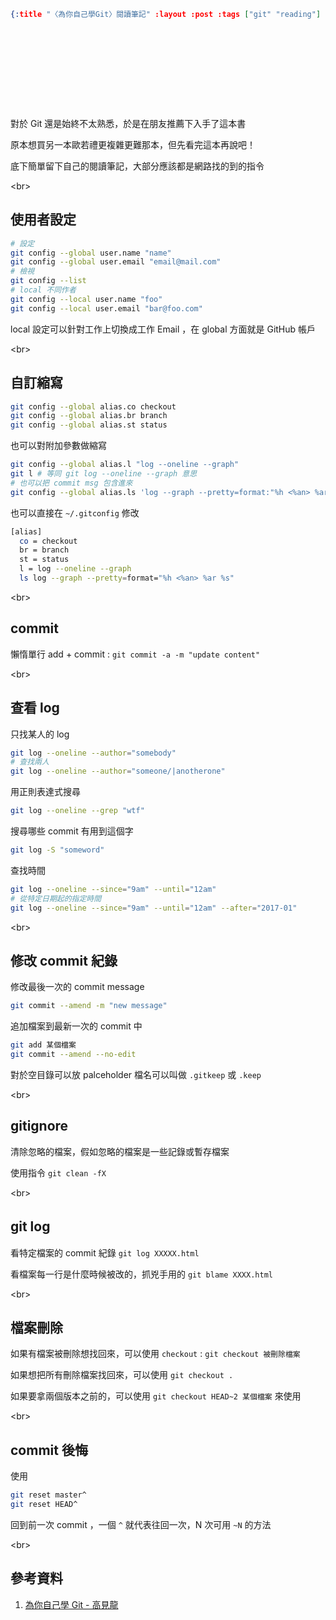#+OPTIONS: toc:nil
#+BEGIN_SRC json :noexport:
{:title "〈為你自己學Git〉閱讀筆記" :layout :post :tags ["git" "reading"] :toc false}
#+END_SRC
* 　


** 　

對於 Git 還是始終不太熟悉，於是在朋友推薦下入手了這本書

原本想買另一本歐若禮更複雜更難那本，但先看完這本再說吧！

底下簡單留下自己的閱讀筆記，大部分應該都是網路找的到的指令

<br>

** 使用者設定

#+BEGIN_SRC bash
# 設定
git config --global user.name "name"
git config --global user.email "email@mail.com"
# 檢視
git config --list
# local 不同作者
git config --local user.name "foo"
git config --local user.email "bar@foo.com"
#+END_SRC

local 設定可以針對工作上切換成工作 Email ，在 global 方面就是 GitHub 帳戶

<br>

** 自訂縮寫

#+BEGIN_SRC bash
git config --global alias.co checkout
git config --global alias.br branch
git config --global alias.st status
#+END_SRC

也可以對附加參數做縮寫

#+BEGIN_SRC bash
git config --global alias.l "log --oneline --graph"
git l # 等同 git log --oneline --graph 意思
# 也可以把 commit msg 包含進來
git config --global alias.ls 'log --graph --pretty=format:"%h <%an> %ar %s"'
#+END_SRC

也可以直接在 =~/.gitconfig= 修改

#+BEGIN_SRC bash
[alias]
  co = checkout
  br = branch
  st = status
  l = log --oneline --graph
  ls log --graph --pretty=format="%h <%an> %ar %s"
#+END_SRC

<br>

** commit

懶惰單行 add + commit : =git commit -a -m "update content"=

<br>

** 查看 log

只找某人的 log

#+BEGIN_SRC bash
git log --oneline --author="somebody"
# 查找兩人
git log --oneline --author="someone/|anotherone"
#+END_SRC

用正則表達式搜尋

#+BEGIN_SRC bash
git log --oneline --grep "wtf"
#+END_SRC

搜尋哪些 commit 有用到這個字

#+BEGIN_SRC bash
git log -S "someword"
#+END_SRC

查找時間


#+BEGIN_SRC bash
git log --oneline --since="9am" --until="12am"
# 從特定日期起的指定時間
git log --oneline --since="9am" --until="12am" --after="2017-01"
#+END_SRC

<br>

** 修改 commit 紀錄

修改最後一次的 commit message

#+BEGIN_SRC bash
git commit --amend -m "new message"
#+END_SRC

追加檔案到最新一次的 commit 中

#+BEGIN_SRC bash
git add 某個檔案
git commit --amend --no-edit
#+END_SRC

對於空目錄可以放 palceholder 檔名可以叫做 =.gitkeep= 或 =.keep=

<br>

** gitignore

清除忽略的檔案，假如忽略的檔案是一些記錄或暫存檔案

使用指令 =git clean -fX=

<br>

** git log　

看特定檔案的 commit 紀錄 =git log XXXXX.html=

看檔案每一行是什麼時候被改的，抓兇手用的 =git blame XXXX.html=

<br>

** 檔案刪除

如果有檔案被刪除想找回來，可以使用 =checkout= : =git checkout 被刪除檔案=

如果想把所有刪除檔案找回來，可以使用 =git checkout .=

如果要拿兩個版本之前的，可以使用 =git checkout HEAD~2 某個檔案= 來使用

<br>

** commit 後悔

使用

#+BEGIN_SRC bash
git reset master^
git reset HEAD^
#+END_SRC

回到前一次 commit ，一個 =^= 就代表往回一次，N 次可用 =~N= 的方法








<br>

** 參考資料

1. [[https://kaochenlong.com/2017/09/19/learn-git-for-your-own-good/][為你自己學 Git - 高見龍]]
